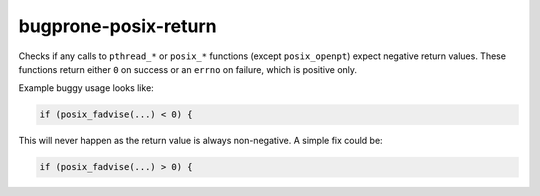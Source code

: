 .. title:: clang-tidy - bugprone-posix-return

bugprone-posix-return
=====================

Checks if any calls to ``pthread_*`` or ``posix_*`` functions
(except ``posix_openpt``) expect negative return values. These functions return
either ``0`` on success or an ``errno`` on failure, which is positive only.

Example buggy usage looks like:

.. code-block:: c

  if (posix_fadvise(...) < 0) {

This will never happen as the return value is always non-negative. A simple fix could be:

.. code-block:: c

  if (posix_fadvise(...) > 0) {
